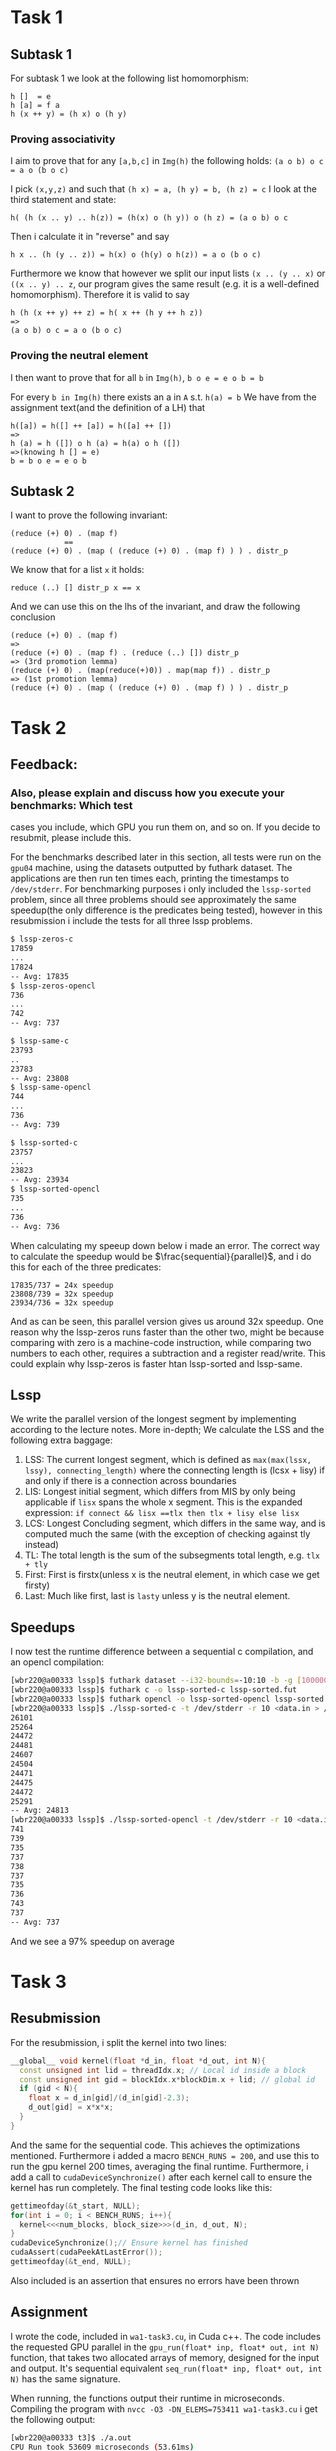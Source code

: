 * Task 1
** Subtask 1
For subtask 1 we look at the following list homomorphism:
#+BEGIN_SRC 
h []  = e
h [a] = f a
h (x ++ y) = (h x) o (h y)
#+END_SRC
*** Proving associativity 
I aim to prove that for any =[a,b,c]= in =Img(h)= the following holds: =(a o b) o c = a o (b o c)= 

I pick =(x,y,z)= and such that =(h x) = a, (h y) = b, (h z) = c= 
I look at the third statement and state:
#+BEGIN_SRC 
h( (h (x .. y) .. h(z)) = (h(x) o (h y)) o (h z) = (a o b) o c
#+END_SRC
Then i calculate it in "reverse" and say
#+BEGIN_SRC 
h x .. (h (y .. z)) = h(x) o (h(y) o h(z)) = a o (b o c)
#+END_SRC
Furthermore we know that however we split our input lists =(x .. (y .. x)= or =((x .. y) .. z=, our
program gives the same result (e.g. it is a well-defined homomorphism). Therefore it is valid to say
#+BEGIN_SRC 
h (h (x ++ y) ++ z) = h( x ++ (h y ++ h z))
=>
(a o b) o c = a o (b o c)
#+END_SRC

*** Proving the neutral element
I then want to prove that for all =b= in =Img(h)=, =b o e = e o b = b=  

For every =b in Img(h)= there exists an a in =A= s.t. =h(a) = b=
We have from the assignment text(and the definition of a LH) that
#+BEGIN_SRC 
h([a]) = h([] ++ [a]) = h([a] ++ [])
=> 
h (a) = h ([]) o h (a) = h(a) o h ([])
=>(knowing h [] = e)
b = b o e = e o b
#+END_SRC

** Subtask 2
I want to prove the following invariant:
#+BEGIN_SRC 
(reduce (+) 0) . (map f)
            ==
(reduce (+) 0) . (map ( (reduce (+) 0) . (map f) ) ) . distr_p
#+END_SRC
We know that for a list =x= it holds:
#+BEGIN_SRC 
reduce (..) [] distr_p x == x
#+END_SRC
And we can use this on the lhs of the invariant, and draw the following conclusion
#+BEGIN_SRC 
(reduce (+) 0) . (map f)
=>
(reduce (+) 0) . (map f) . (reduce (..) []) distr_p
=> (3rd promotion lemma)
(reduce (+) 0) . (map(reduce(+)0)) . map(map f)) . distr_p
=> (1st promotion lemma)
(reduce (+) 0) . (map ( (reduce (+) 0) . (map f) ) ) . distr_p
#+END_SRC

* Task 2 
** Feedback:
*** Also, please explain and discuss how you execute your benchmarks: Which test
cases you include, which GPU you run them on, and so on. If you decide to
resubmit, please include this.

For the benchmarks described later in this section, all tests were run on the
=gpu04= machine, using the datasets outputted by futhark dataset. The applications are
then run ten times each, printing the timestamps to =/dev/stderr=. For benchmarking purposes
i only included the =lssp-sorted= problem, since all three problems should see approximately
the same speedup(the only difference is the predicates being tested), however in this resubmission
i include the tests for all three lssp problems.
#+BEGIN_SRC sh
$ lssp-zeros-c
17859
...
17824
-- Avg: 17835
$ lssp-zeros-opencl
736
...
742
-- Avg: 737
#+END_SRC
#+BEGIN_SRC sh
$ lssp-same-c
23793
..
23783
-- Avg: 23808
$ lssp-same-opencl
744
...
736
-- Avg: 739
#+END_SRC
#+BEGIN_SRC sh
$ lssp-sorted-c
23757
...
23823
-- Avg: 23934
$ lssp-sorted-opencl
735
...
736
-- Avg: 736
#+END_SRC

When calculating my speeup down below i made an error. The correct way to calculate the speedup would be
$\frac{sequential}{parallel}$, and i do this for each of the three predicates:
#+BEGIN_SRC 
17835/737 = 24x speedup
23808/739 = 32x speedup
23934/736 = 32x speedup
#+END_SRC
And as can be seen, this parallel version gives us around 32x speedup. One reason why the lssp-zeros
runs faster than the other two, might be because comparing with zero is a machine-code instruction, 
while comparing two numbers to each other, requires a subtraction and a register read/write. This
could explain why lssp-zeros is faster htan lssp-sorted and lssp-same.

** Lssp
We write the parallel version of the longest segment by implementing according to the lecture notes.  
More in-depth; We calculate the LSS and the following extra baggage:
1. LSS: The current longest segment, which is defined as =max(max(lssx, lssy), connecting_length)=
   where the connecting length is (lcsx + lisy) if and only if there is a connection across
   boundaries
2. LIS: Longest initial segment, which differs from MIS by only being applicable if =lisx= spans the
   whole x segment. This is the expanded expression: =if connect && lisx ==tlx then tlx + lisy else lisx=
3. LCS: Longest Concluding segment, which differs in the same way, and is computed much the same (with
   the exception of checking against tly instead)
4. TL: The total length is the sum of the subsegments total length, e.g. =tlx + tly=
5. First: First is firstx(unless x is the neutral element, in which case we get firsty)
6. Last: Much like first, last is =lasty= unless y is the neutral element.

** Speedups
I now test the runtime difference between a sequential c compilation, and an opencl compilation:
#+BEGIN_SRC sh
[wbr220@a00333 lssp]$ futhark dataset --i32-bounds=-10:10 -b -g [10000000]i32 > data.in
[wbr220@a00333 lssp]$ futhark c -o lssp-sorted-c lssp-sorted.fut
[wbr220@a00333 lssp]$ futhark opencl -o lssp-sorted-opencl lssp-sorted.fut
[wbr220@a00333 lssp]$ ./lssp-sorted-c -t /dev/stderr -r 10 <data.in > /dev/null
26101
25264
24472
24481
24607
24504
24471
24475
24472
25291
-- Avg: 24813
[wbr220@a00333 lssp]$ ./lssp-sorted-opencl -t /dev/stderr -r 10 <data.in > /dev/null
741
739
735
737
738
737
735
736
743
737
-- Avg: 737
#+END_SRC
And we see a 97% speedup on average

* Task 3
** Resubmission
For the resubmission, i split the kernel into two lines:
#+BEGIN_SRC cpp
__global__ void kernel(float *d_in, float *d_out, int N){
  const unsigned int lid = threadIdx.x; // Local id inside a block
  const unsigned int gid = blockIdx.x*blockDim.x + lid; // global id
  if (gid < N){
    float x = d_in[gid]/(d_in[gid]-2.3);
    d_out[gid] = x*x*x;
  }
}
#+END_SRC
And the same for the sequential code. This achieves the optimizations mentioned. Furthermore
i added a macro =BENCH_RUNS = 200=, and use this to run the gpu kernel 200 times, averaging
the final runtime. Furthermore, i add a call to =cudaDeviceSynchronize()= after each kernel 
call to ensure the kernel has run completely. The final testing code looks like this:
#+BEGIN_SRC cpp
  gettimeofday(&t_start, NULL);
  for(int i = 0; i < BENCH_RUNS; i++){
    kernel<<<num_blocks, block_size>>>(d_in, d_out, N);
  }
  cudaDeviceSynchronize();// Ensure kernel has finished
  cudaAssert(cudaPeekAtLastError());
  gettimeofday(&t_end, NULL);
#+END_SRC
Also included is an assertion that ensures no errors have been thrown

** Assignment

I wrote the code, included in =wa1-task3.cu=, in Cuda c++. The code includes the requested
GPU parallel in the =gpu_run(float* inp, float* out, int N)= function, that takes two
allocated arrays of memory, designed for the input and output. It's sequential equivalent
=seq_run(float* inp, float* out, int N)= has the same signature.  

When running, the functions output their runtime in microseconds. Compiling the program
with =nvcc -O3 -DN_ELEMS=753411 wa1-task3.cu= i get the following output:
#+BEGIN_SRC bash
[wbr220@a00333 t3]$ ./a.out
CPU Run took 53609 microseconds (53.61ms)
GPU Run took 33 microseconds (0.03ms)
Passed: 753411, Invalid: 000000
#+END_SRC
Which clearly demonstrates the effectiveness of parallel programming. The GPU Runs 99.9%
faster than the CPU, outside of the time it takes to move the data to and from the device.
This speedup is mostly explained by the GPU computing the results in blocks of 256 at a
time.

We are interested in locating the spot where the GPU computes faster than the CPU. To
help us, the compiler takes a directive: N_ELEMS, which defines amount of elements. To
find the point i continually recompile the program while changing this amount, and log the
time values
#+BEGIN_SRC bash
[wbr220@a00333 t3]$ ./test.sh
Compiling test 1
TEST 1
CPU Run took 7 microseconds (0.01ms)
GPU Run took 29 microseconds (0.03ms)
Passed: 000001, Invalid: 000000
Compiling test 10
TEST 10
CPU Run took 8 microseconds (0.01ms)
GPU Run took 31 microseconds (0.03ms)
Passed: 000010, Invalid: 000000
Compiling test 100
TEST 100
CPU Run took 16 microseconds (0.02ms)
GPU Run took 30 microseconds (0.03ms)
Passed: 000100, Invalid: 000000
Compiling test 250
TEST 250
CPU Run took 26 microseconds (0.03ms)
GPU Run took 28 microseconds (0.03ms)
Passed: 000250, Invalid: 000000
Compiling test 500
TEST 500
CPU Run took 49 microseconds (0.05ms)
GPU Run took 30 microseconds (0.03ms)
Passed: 000500, Invalid: 000000
Compiling test 1000
TEST 1000
CPU Run took 93 microseconds (0.09ms)
GPU Run took 30 microseconds (0.03ms)
Passed: 001000, Invalid: 000000
#+END_SRC

We now clearly see that for an array of a size arond 250 the CPU starts being slower than
the GPU, and by $n = 1000$ the GPU is more than 3 times as fast as the CPU

* Task 4
** Resubmission
Your benchmarks of `spMVmult-flat` are good! However, `spMVmult-seq` was *not*
  intended for compilation to the OpenCL backend, but to the C backend, so your
  measurement comparisons are unfortunately not very representative. If you
  decide to resubmit, please re-run the exact same benchmarks, but compiling
  `spMVmult-seq.fut` to the C backend  

*To Fix This* I reran the spMVmult-seq and spMVmult-flat again with the following commands:
#+BEGIN_SRC bash
[wbr220@a00333 w1-code-handin]$ futhark bench --backend=opencl --runs=20 spMVmult-flat.fut
Compiling spMVmult-flat.fut...
Reporting average runtime of 20 runs for each dataset.

Results for spMVmult-flat.fut:
#0 ("[0i32, 1i32, 0i32, 1i32, 2i32, 1i32, 2i32, 3i32, 2..."):         95 (RSD: 0.117; min:  -7%; max: +43%)
data.in:                                                             287 (RSD: 0.021; min:  -2%; max:  +7%)
[wbr220@a00333 w1-code-handin]$ futhark bench --backend=c --runs=20 spMVmult-seq.fut
Compiling spMVmult-seq.fut...
Reporting average runtime of 20 runs for each dataset.

Results for spMVmult-seq.fut:
#0 ("[0i32, 1i32, 0i32, 1i32, 2i32, 1i32, 2i32, 3i32, 2..."):          0 (RSD: 2.380; min: -100%; max: +567%)
data.in:                                                            1630 (RSD: 0.011; min:  -1%; max:  +3%)
#+END_SRC
The sequential function now runs at a much more respectable speed, and the speedup can be
calculated:
$$ \frac{1630\mu - 287\mu}{1630\mu}\cdot 100 \approx 82.4 $$
Which still leaves us with a respectable 82.4% speedup.

** Task
We need to flatten the following function:
#+BEGIN_SRC haskell
map (\ row ->                             
        let prods =                       
              map (\(i,x) -> x*vct[i]) row
        in  reduce (+) 0 prods            
    ) mat                                 
#+END_SRC

I wrote the following futhark function:
#+BEGIN_SRC futhark
let spMatVctMult [num_elms] [vct_len] [num_rows] 
                 (mat_val : [num_elms](i32,f32))
                 (mat_shp : [num_rows]i32)
                 (vct : [vct_len]f32) : [num_rows]f32 =
  -- Calculates the index of the start of each sub-array(1-indexed)
  let shp_sc   = scan (+) 0 mat_shp
  -- Shift the shape array right
  let shp_rot  = map (\i -> if i == 0 then 0 else shp_sc[i-1]) (iota num_rows)
  -- Distribute the flags to their calculated places
  let row_flg  = scatter (replicate num_elms 0) shp_rot (replicate num_rows 1)
  -- Perform the actual matrix-vector multiplication
  let muls = map (\(i, x) -> x*vct[i]) mat_val
  -- Sum up each row using the flags calculated above
  let row_sums = sgmSumF32 row_flg muls
  -- Extract the last element of each row
  in map (\i -> row_sums[i-1]) shp_sc
#+END_SRC

I test with the following information:
#+BEGIN_SRC sh
$ futhark dataset --i32-bounds=0:9999 -g [1000000]i32 --f32-bounds=-7.0:7.0 -g [1000000]f32 --i32-bounds=100:100 -g [10000]i32 --f32-bounds=-10.0:10.0 -g [10000]f32 > data.in
#+END_SRC
And the test cases:
#+BEGIN_SRC
-- compiled input @ data.in auto output
#+END_SRC
in both =spMVmult-flat= and =spMVmult-seq=, and let the futhark bench run 20 rounds each and i get 
the following output:
#+BEGIN_SRC sh
[wbr220@a00333 w1-code-handin]$ futhark bench --backend=opencl --runs=20 spMVmult-seq.fut spMVmult-fla
t.fut < data.in
Compiling spMVmult-seq.fut...
Compiling spMVmult-flat.fut...
Reporting average runtime of 20 runs for each dataset.

Results for spMVmult-flat.fut:
#0 ("[0i32, 1i32, 0i32, 1i32, 2i32, 1i32, 2i32, 3i32, 2..."):         93s (RSD: 0.076; min:  -9%; max: +18%)
data.in:                                                             255s (RSD: 0.027; min:  -4%; max:  +5%)

Results for spMVmult-seq.fut:
#0 ("[0i32, 1i32, 0i32, 1i32, 2i32, 1i32, 2i32, 3i32, 2..."):        430s (RSD: 0.037; min:  -6%; max:  +7%)
data.in:                                                        32370819s (RSD: 0.182; min: -14%; max: +37%)
#+END_SRC
And we see an average speedup of 99.999%.


